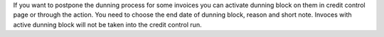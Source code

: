 If you want to postpone the dunning process for some invoices you
can activate dunning block on them in credit control page
or through the action. You need to choose the end date of dunning block,
reason and short note. Invoces with active dunning block will not
be taken into the credit control run.
